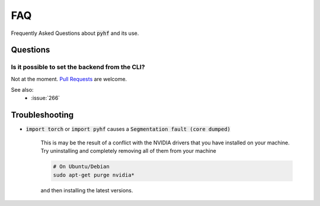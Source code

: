 FAQ
===

Frequently Asked Questions about :code:`pyhf` and its use.

Questions
---------

Is it possible to set the backend from the CLI?
~~~~~~~~~~~~~~~~~~~~~~~~~~~~~~~~~~~~~~~~~~~~~~~

Not at the moment. `Pull Requests <https://github.com/scikit-hep/pyhf/compare>`__ are welcome.

See also:
  - :issue:`266`

Troubleshooting
---------------

- :code:`import torch` or :code:`import pyhf` causes a :code:`Segmentation fault (core dumped)`

    This is may be the result of a conflict with the NVIDIA drivers that you
    have installed on your machine.  Try uninstalling and completely removing
    all of them from your machine

    .. code-block:: console

        # On Ubuntu/Debian
        sudo apt-get purge nvidia*

    and then installing the latest versions.
